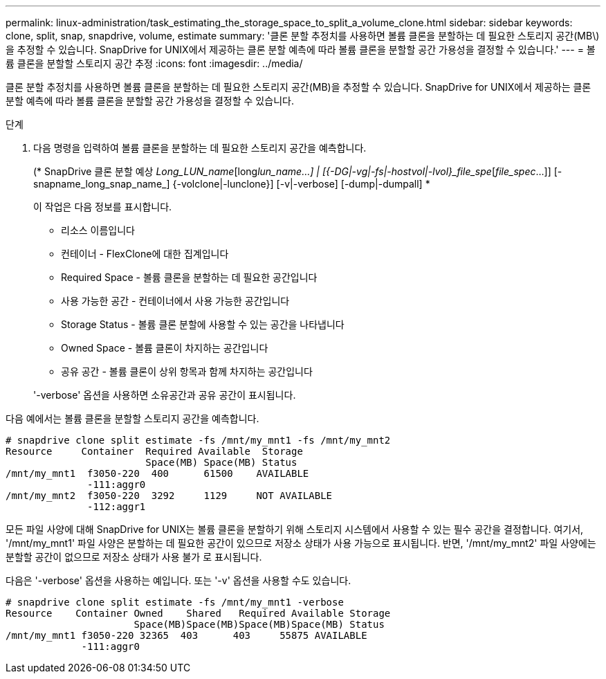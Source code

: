 ---
permalink: linux-administration/task_estimating_the_storage_space_to_split_a_volume_clone.html 
sidebar: sidebar 
keywords: clone, split, snap, snapdrive, volume, estimate 
summary: '클론 분할 추정치를 사용하면 볼륨 클론을 분할하는 데 필요한 스토리지 공간(MB\)을 추정할 수 있습니다. SnapDrive for UNIX에서 제공하는 클론 분할 예측에 따라 볼륨 클론을 분할할 공간 가용성을 결정할 수 있습니다.' 
---
= 볼륨 클론을 분할할 스토리지 공간 추정
:icons: font
:imagesdir: ../media/


[role="lead"]
클론 분할 추정치를 사용하면 볼륨 클론을 분할하는 데 필요한 스토리지 공간(MB)을 추정할 수 있습니다. SnapDrive for UNIX에서 제공하는 클론 분할 예측에 따라 볼륨 클론을 분할할 공간 가용성을 결정할 수 있습니다.

.단계
. 다음 명령을 입력하여 볼륨 클론을 분할하는 데 필요한 스토리지 공간을 예측합니다.
+
(* SnapDrive 클론 분할 예상 [-LUN]_Long_LUN_name_[long___lun_name__...] | [{-DG|-vg|-fs|-hostvol|-lvol}_file_spe_[_file_spec_...]] [-snapname_long_snap_name_] {-volclone|-lunclone}] [-v|-verbose] [-dump|-dumpall] *

+
이 작업은 다음 정보를 표시합니다.

+
** 리소스 이름입니다
** 컨테이너 - FlexClone에 대한 집계입니다
** Required Space - 볼륨 클론을 분할하는 데 필요한 공간입니다
** 사용 가능한 공간 - 컨테이너에서 사용 가능한 공간입니다
** Storage Status - 볼륨 클론 분할에 사용할 수 있는 공간을 나타냅니다
** Owned Space - 볼륨 클론이 차지하는 공간입니다
** 공유 공간 - 볼륨 클론이 상위 항목과 함께 차지하는 공간입니다


+
'-verbose' 옵션을 사용하면 소유공간과 공유 공간이 표시됩니다.



다음 예에서는 볼륨 클론을 분할할 스토리지 공간을 예측합니다.

[listing]
----
# snapdrive clone split estimate -fs /mnt/my_mnt1 -fs /mnt/my_mnt2
Resource     Container  Required Available  Storage
                        Space(MB) Space(MB) Status
/mnt/my_mnt1  f3050-220  400      61500    AVAILABLE
              -111:aggr0
/mnt/my_mnt2  f3050-220  3292     1129     NOT AVAILABLE
              -112:aggr1
----
모든 파일 사양에 대해 SnapDrive for UNIX는 볼륨 클론을 분할하기 위해 스토리지 시스템에서 사용할 수 있는 필수 공간을 결정합니다. 여기서, '/mnt/my_mnt1' 파일 사양은 분할하는 데 필요한 공간이 있으므로 저장소 상태가 사용 가능으로 표시됩니다. 반면, '/mnt/my_mnt2' 파일 사양에는 분할할 공간이 없으므로 저장소 상태가 사용 불가 로 표시됩니다.

다음은 '-verbose' 옵션을 사용하는 예입니다. 또는 '-v' 옵션을 사용할 수도 있습니다.

[listing]
----
# snapdrive clone split estimate -fs /mnt/my_mnt1 -verbose
Resource    Container Owned    Shared   Required Available Storage
                      Space(MB)Space(MB)Space(MB)Space(MB) Status
/mnt/my_mnt1 f3050-220 32365  403      403     55875 AVAILABLE
             -111:aggr0
----